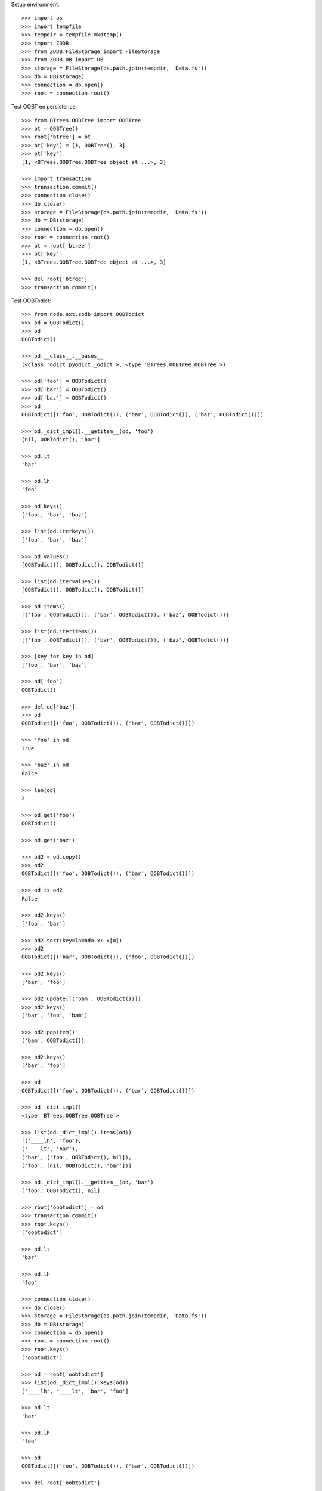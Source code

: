 Setup environment::

    >>> import os
    >>> import tempfile
    >>> tempdir = tempfile.mkdtemp()
    >>> import ZODB
    >>> from ZODB.FileStorage import FileStorage
    >>> from ZODB.DB import DB
    >>> storage = FileStorage(os.path.join(tempdir, 'Data.fs'))
    >>> db = DB(storage)
    >>> connection = db.open()
    >>> root = connection.root()

Test OOBTree persistence::

    >>> from BTrees.OOBTree import OOBTree
    >>> bt = OOBTree()
    >>> root['btree'] = bt
    >>> bt['key'] = [1, OOBTree(), 3]
    >>> bt['key']
    [1, <BTrees.OOBTree.OOBTree object at ...>, 3]
    
    >>> import transaction
    >>> transaction.commit()
    >>> connection.close()
    >>> db.close()
    >>> storage = FileStorage(os.path.join(tempdir, 'Data.fs'))
    >>> db = DB(storage)
    >>> connection = db.open()
    >>> root = connection.root()
    >>> bt = root['btree']
    >>> bt['key']
    [1, <BTrees.OOBTree.OOBTree object at ...>, 3]
    
    >>> del root['btree']
    >>> transaction.commit()

Test OOBTodict::

    >>> from node.ext.zodb import OOBTodict
    >>> od = OOBTodict()
    >>> od
    OOBTodict()
    
    >>> od.__class__.__bases__
    (<class 'odict.pyodict._odict'>, <type 'BTrees.OOBTree.OOBTree'>)
    
    >>> od['foo'] = OOBTodict()
    >>> od['bar'] = OOBTodict()
    >>> od['baz'] = OOBTodict()
    >>> od
    OOBTodict([('foo', OOBTodict()), ('bar', OOBTodict()), ('baz', OOBTodict())])
    
    >>> od._dict_impl().__getitem__(od, 'foo')
    [nil, OOBTodict(), 'bar']
    
    >>> od.lt
    'baz'
    
    >>> od.lh
    'foo'
    
    >>> od.keys()
    ['foo', 'bar', 'baz']
    
    >>> list(od.iterkeys())
    ['foo', 'bar', 'baz']
    
    >>> od.values()
    [OOBTodict(), OOBTodict(), OOBTodict()]
    
    >>> list(od.itervalues())
    [OOBTodict(), OOBTodict(), OOBTodict()]
    
    >>> od.items()
    [('foo', OOBTodict()), ('bar', OOBTodict()), ('baz', OOBTodict())]
    
    >>> list(od.iteritems())
    [('foo', OOBTodict()), ('bar', OOBTodict()), ('baz', OOBTodict())]
    
    >>> [key for key in od]
    ['foo', 'bar', 'baz']
    
    >>> od['foo']
    OOBTodict()
    
    >>> del od['baz']
    >>> od
    OOBTodict([('foo', OOBTodict()), ('bar', OOBTodict())])
    
    >>> 'foo' in od
    True
    
    >>> 'baz' in od
    False
    
    >>> len(od)
    2
    
    >>> od.get('foo')
    OOBTodict()
    
    >>> od.get('baz')
    
    >>> od2 = od.copy()
    >>> od2
    OOBTodict([('foo', OOBTodict()), ('bar', OOBTodict())])
    
    >>> od is od2
    False
    
    >>> od2.keys()
    ['foo', 'bar']

    >>> od2.sort(key=lambda x: x[0])
    >>> od2
    OOBTodict([('bar', OOBTodict()), ('foo', OOBTodict())])
    
    >>> od2.keys()
    ['bar', 'foo']
    
    >>> od2.update([('bam', OOBTodict())])
    >>> od2.keys()
    ['bar', 'foo', 'bam']
    
    >>> od2.popitem()
    ('bam', OOBTodict())
    
    >>> od2.keys()
    ['bar', 'foo']
    
    >>> od
    OOBTodict([('foo', OOBTodict()), ('bar', OOBTodict())])
    
    >>> od._dict_impl()
    <type 'BTrees.OOBTree.OOBTree'>
    
    >>> list(od._dict_impl().items(od))
    [('____lh', 'foo'), 
    ('____lt', 'bar'), 
    ('bar', ['foo', OOBTodict(), nil]), 
    ('foo', [nil, OOBTodict(), 'bar'])]
    
    >>> od._dict_impl().__getitem__(od, 'bar')
    ['foo', OOBTodict(), nil]
    
    >>> root['oobtodict'] = od
    >>> transaction.commit()
    >>> root.keys()
    ['oobtodict']
    
    >>> od.lt
    'bar'
    
    >>> od.lh
    'foo'
    
    >>> connection.close()
    >>> db.close()
    >>> storage = FileStorage(os.path.join(tempdir, 'Data.fs'))
    >>> db = DB(storage)
    >>> connection = db.open()
    >>> root = connection.root()
    >>> root.keys()
    ['oobtodict']
    
    >>> od = root['oobtodict']
    >>> list(od._dict_impl().keys(od))
    ['____lh', '____lt', 'bar', 'foo']
    
    >>> od.lt
    'bar'
    
    >>> od.lh
    'foo'
    
    >>> od
    OOBTodict([('foo', OOBTodict()), ('bar', OOBTodict())])
    
    >>> del root['oobtodict']

ZODBNode. Based on PersistentDict as storage::

    >>> from node.ext.zodb import IZODBNode
    >>> from node.ext.zodb import ZODBNode
    >>> zodbnode = ZODBNode('zodbnode')
    >>> zodbnode
    <ZODBNode object 'zodbnode' at ...>
    
    >>> IZODBNode.providedBy(zodbnode)
    True
    
    >>> root[zodbnode.__name__] = zodbnode
    >>> zodbnode['child'] = ZODBNode('child')
    >>> root
    {'zodbnode': <ZODBNode object 'zodbnode' at ...>}
    
    >>> zodbnode.keys()
    ['child']
    
    >>> zodbnode.values()
    [<ZODBNode object 'child' at ...>]
    
    >>> zodbnode['child']
    <ZODBNode object 'child' at ...>
    
    >>> zodbnode.printtree()
    <class 'node.ext.zodb.ZODBNode'>: zodbnode
      <class 'node.ext.zodb.ZODBNode'>: child

    >>> root.keys()
    ['zodbnode']
    
    >>> transaction.commit()
    >>> connection.close()
    >>> db.close()
    >>> storage = FileStorage(os.path.join(tempdir, 'Data.fs'))
    >>> db = DB(storage)
    >>> connection = db.open()
    >>> root = connection.root()
    >>> root.keys()
    ['zodbnode']
    
    >>> root['zodbnode'].printtree()
    <class 'node.ext.zodb.ZODBNode'>: zodbnode
      <class 'node.ext.zodb.ZODBNode'>: child
    
    >>> del root['zodbnode']['child']
    
    >>> root['zodbnode'].printtree()
    <class 'node.ext.zodb.ZODBNode'>: zodbnode
    
    >>> root['zodbnode'].attrs
    <ZODBNodeAttributes object '_attrs' at ...>

    >>> root['zodbnode'].attrs['foo'] = 1
    >>> root['zodbnode'].attrs['bar'] = ZODBNode()
    >>> root['zodbnode'].attrs.values()
    [1, <ZODBNode object 'bar' at ...>]
    
    >>> transaction.commit()

Fill root with some ZODBNodes and check memory usage::

    >>> old_size = storage.getSize()
    
    >>> root['largezodb'] = ZODBNode('largezodb')
    >>> for i in range(1000):
    ...     root['largezodb'][str(i)] = ZODBNode()
    
    >>> len(root['largezodb'])
    1000
    
    >>> transaction.commit()

    >>> new_size = storage.getSize()
    >>> (new_size - old_size) / 1000
    139L

OOBTNode. Based on OOBTree as storage::

    >>> from node.ext.zodb import OOBTNode
    >>> oobtnode = OOBTNode('oobtnode')
    >>> oobtnode
    <OOBTNode object 'oobtnode' at ...>
    
    >>> IZODBNode.providedBy(oobtnode)
    True
    
    >>> root[oobtnode.__name__] = oobtnode
    >>> oobtnode['child'] = OOBTNode('child')
    >>> sorted(root.keys())
    ['largezodb', 'oobtnode', 'zodbnode']
    
    >>> oobtnode.keys()
    ['child']
    
    >>> oobtnode.values()
    [<OOBTNode object 'child' at ...>]
    
    >>> oobtnode['child']
    <OOBTNode object 'child' at ...>
    
    >>> oobtnode.printtree()
    <class 'node.ext.zodb.OOBTNode'>: oobtnode
      <class 'node.ext.zodb.OOBTNode'>: child
      
    >>> oobtnode.storage
    OOBTodict([('child', <OOBTNode object 'child' at ...>)])

    >>> transaction.commit()
    >>> connection.close()
    >>> db.close()
    >>> storage = FileStorage(os.path.join(tempdir, 'Data.fs'))
    >>> db = DB(storage)
    >>> connection = db.open()
    >>> root = connection.root()
    >>> sorted(root.keys())
    ['largezodb', 'oobtnode', 'zodbnode']
    
    >>> oobtnode = root['oobtnode']
    >>> oobtnode.keys()
    ['child']
    
    >>> oobtnode.printtree()
    <class 'node.ext.zodb.OOBTNode'>: oobtnode
      <class 'node.ext.zodb.OOBTNode'>: child
    
    >>> oobtnode['child'].__parent__
    <OOBTNode object 'oobtnode' at ...>
    
    >>> del oobtnode['child']
    >>> transaction.commit()
    
    >>> oobtnode.printtree()
    <class 'node.ext.zodb.OOBTNode'>: oobtnode
    
    >>> oobtnode.attrs
    <OOBTNodeAttributes object '_attrs' at ...>

    >>> oobtnode.attrs['foo'] = 1
    >>> oobtnode.attrs['bar'] = OOBTNode()
    >>> oobtnode.attrs.values()
    [1, <OOBTNode object 'bar' at ...>]
    
    >>> oobtnode.attribute_access_for_attrs = True
    >>> oobtnode.attrs.foo
    1
    
    >>> transaction.commit()
    >>> connection.close()
    >>> db.close()
    >>> storage = FileStorage(os.path.join(tempdir, 'Data.fs'))
    >>> db = DB(storage)
    >>> connection = db.open()
    >>> root = connection.root()
    
    >>> oobtnode = root['oobtnode']
    >>> oobtnode.attrs.foo
    1
    
    >>> oobtnode.attrs.bar
    <OOBTNode object 'bar' at ...>
    
    >>> oobtnode.attrs.foo = 2
    >>> oobtnode.attrs.foo
    2
    
    >>> oobtnode.attribute_access_for_attrs = False
    >>> oobtnode.attrs.storage
    OOBTodict([('foo', 2), ('bar', <OOBTNode object 'bar' at ...>)])
    
    >>> oobtnode.attrs._storage
    OOBTodict([('foo', 2), ('bar', <OOBTNode object 'bar' at ...>)])
    
    >>> oobtnode.attrs.storage is oobtnode.attrs._storage
    True
    
    >>> transaction.commit()
    >>> connection.close()
    >>> db.close()
    >>> storage = FileStorage(os.path.join(tempdir, 'Data.fs'))
    >>> db = DB(storage)
    >>> connection = db.open()
    >>> root = connection.root()
    >>> oobtnode = root['oobtnode']
    >>> oobtnode.attribute_access_for_attrs = False
    >>> oobtnode.attrs.storage
    OOBTodict([('foo', 2), ('bar', <OOBTNode object 'bar' at ...>)])

Test copy and detach::

    >>> oobtnode['c1'] = OOBTNode()
    >>> oobtnode['c2'] = OOBTNode()
    >>> oobtnode['c3'] = OOBTNode()
    >>> oobtnode.printtree()
    <class 'node.ext.zodb.OOBTNode'>: oobtnode
      <class 'node.ext.zodb.OOBTNode'>: c1
      <class 'node.ext.zodb.OOBTNode'>: c2
      <class 'node.ext.zodb.OOBTNode'>: c3

Detach c1::

    >>> c1 = oobtnode.detach('c1')
    >>> c1
    <OOBTNode object 'c1' at ...>
    
    >>> oobtnode.printtree()
    <class 'node.ext.zodb.OOBTNode'>: oobtnode
      <class 'node.ext.zodb.OOBTNode'>: c2
      <class 'node.ext.zodb.OOBTNode'>: c3

Add c1 as child to c2::

    >>> oobtnode['c2'][c1.name] = c1
    >>> oobtnode.printtree()
    <class 'node.ext.zodb.OOBTNode'>: oobtnode
      <class 'node.ext.zodb.OOBTNode'>: c2
        <class 'node.ext.zodb.OOBTNode'>: c1
      <class 'node.ext.zodb.OOBTNode'>: c3

Commit and re-read::

    >>> transaction.commit()
    >>> connection.close()
    >>> db.close()
    >>> storage = FileStorage(os.path.join(tempdir, 'Data.fs'))
    >>> db = DB(storage)
    >>> connection = db.open()
    >>> root = connection.root()
    >>> oobtnode = root['oobtnode']
    >>> oobtnode.printtree()
    <class 'node.ext.zodb.OOBTNode'>: oobtnode
      <class 'node.ext.zodb.OOBTNode'>: c2
        <class 'node.ext.zodb.OOBTNode'>: c1
      <class 'node.ext.zodb.OOBTNode'>: c3

Copy c1::

    >>> c1_copy = oobtnode['c2']['c1'].copy()
    >>> c1_copy is oobtnode['c2']['c1']
    False
    
    >>> oobtnode['c1'] = c1_copy
    >>> oobtnode.printtree()
    <class 'node.ext.zodb.OOBTNode'>: oobtnode
      <class 'node.ext.zodb.OOBTNode'>: c2
        <class 'node.ext.zodb.OOBTNode'>: c1
      <class 'node.ext.zodb.OOBTNode'>: c3
      <class 'node.ext.zodb.OOBTNode'>: c1
    
    >>> oobtnode['c4'] = oobtnode['c2'].copy()
    >>> oobtnode.printtree()
    <class 'node.ext.zodb.OOBTNode'>: oobtnode
      <class 'node.ext.zodb.OOBTNode'>: c2
        <class 'node.ext.zodb.OOBTNode'>: c1
      <class 'node.ext.zodb.OOBTNode'>: c3
      <class 'node.ext.zodb.OOBTNode'>: c1
      <class 'node.ext.zodb.OOBTNode'>: c4
        <class 'node.ext.zodb.OOBTNode'>: c1
    
    >>> oobtnode['c2']['c1'] is oobtnode['c4']['c1']
    False
    
    >>> oobtnode['c2']['c1'].attrs is oobtnode['c4']['c1'].attrs
    False

    >>> transaction.commit()

Swap nodes::

    >>> oobtnode.swap(oobtnode['c1'], oobtnode['c3'])
    >>> oobtnode.swap(oobtnode['c1'], oobtnode['c2'])
    >>> oobtnode.printtree()
    <class 'node.ext.zodb.OOBTNode'>: oobtnode
      <class 'node.ext.zodb.OOBTNode'>: c1
      <class 'node.ext.zodb.OOBTNode'>: c2
        <class 'node.ext.zodb.OOBTNode'>: c1
      <class 'node.ext.zodb.OOBTNode'>: c3
      <class 'node.ext.zodb.OOBTNode'>: c4
        <class 'node.ext.zodb.OOBTNode'>: c1

Calling nodes does nothing, persisting is left to transaction mechanism::

    >>> oobtnode()

Fill root with some OOBTNodes and check memory usage::

    >>> old_size = storage.getSize()
    
    >>> root['large'] = OOBTNode()
    >>> for i in range(1000):
    ...     root['large'][str(i)] = OOBTNode()
    
    >>> len(root['large'])
    1000
    
    >>> transaction.commit()

    >>> new_size = storage.getSize()
    >>> (new_size - old_size) / 1000
    136L

Test ``volatile_property``::

    >>> from node.ext.zodb import volatile_property
    >>> class PropTest(object):
    ...     @volatile_property
    ...     def foo(self):
    ...         return 'foo'
    
    >>> inst = PropTest()
    >>> 'foo' in dir(inst)
    True
    
    >>> '_v_foo' in dir(inst)
    False
    
    >>> inst.foo
    'foo'
    
    >>> '_v_foo' in dir(inst)
    True
    
    >>> inst._v_foo
    'foo'
    
    >>> inst._v_foo is inst.foo
    True

Cleanup test environment::

    >>> connection.close()
    >>> db.close()
    >>> import shutil
    >>> shutil.rmtree(tempdir)
